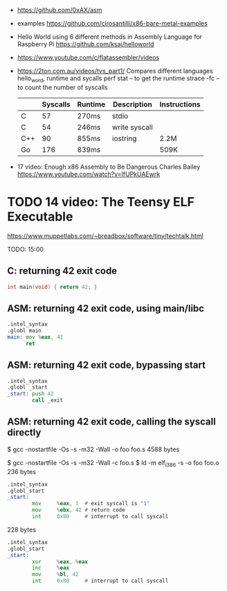 - https://github.com/0xAX/asm
- examples https://github.com/cirosantilli/x86-bare-metal-examples
- Hello World using 6 different methods in Assembly Language for Raspberry Pi
  https://github.com/ksaj/helloworld
- https://www.youtube.com/c/flatassembler/videos
- https://2ton.com.au/videos/tvs_part1/
  Compares different languages hello_word, runtime and sycalls
  perf stat -- to get the runtime
  strace -fc -- to count the number of syscalls
  |-----+----------+---------+---------------+--------------|
  |     | Syscalls | Runtime | Description   | Instructions |
  |-----+----------+---------+---------------+--------------|
  | C   |       57 | 270ms   | stdio         |              |
  | C   |       54 | 246ms   | write syscall |              |
  | C++ |       90 | 855ms   | iostring      | 2.2M         |
  | Go  |      176 | 839ms   |               | 509K         |
  |-----+----------+---------+---------------+--------------|

- 17 video: Enough x86 Assembly to Be Dangerous
  Charles Bailey
  https://www.youtube.com/watch?v=IfUPkUAEwrk

* TODO 14 video: The Teensy ELF Executable

  https://www.muppetlabs.com/~breadbox/software/tiny/techtalk.html

TODO: 15:00

** C: returning 42 exit code
#+DESC: $ gcc -Os -m32 -s -o main main.c
#+SIZE: 6k
#+begin_src c
  int main(void) { return 42; }
#+end_src

** ASM: returning 42 exit code, using main/libc
#+DESC: $ gcc -Os -s -m32 -Wall -o foo foo.s
#+SIZE: 6k
#+begin_src asm
  .intel_syntax
  .globl main
  main: mov %eax, 42
        ret
#+end_src

** ASM: returning 42 exit code, bypassing start
#+DESC: $ gcc -nostartfile -Os -s -m32 -Wall -o foo foo.s
#+SIZE: 4k
#+begin_src asm
  .intel_syntax
  .globl _start
  _start: push 42
          call _exit
#+end_src

** ASM: returning 42 exit code, calling the syscall directly

$ gcc -nostartfile -Os -s -m32 -Wall -o foo foo.s
4588 bytes

$ gcc -nostartfile -Os -s -m32 -Wall -c foo.s
$ ld -m elf_i386 -s -o foo foo.o
236 bytes

#+begin_src asm
  .intel_syntax
  .globl_start
  _start:
          mov     %eax, 1  # exit syscall is "1"
          mov     %ebx, 42 # return code
          int     0x80     # interrupt to call syscall
#+end_src

228 bytes

#+begin_src asm
  .intel_syntax
  .globl_start
  _start:
          xor     %eax, %eax
          inc     %eax
          mov     %bl, 42
          int     0x80     # interrupt to call syscall
#+end_src
